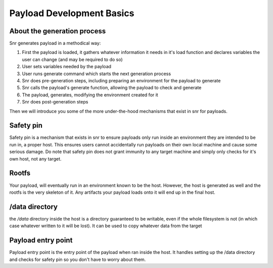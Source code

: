 Payload Development Basics
==========================

About the generation process
----------------------------

Snr generates payload in a methodical way:

1. First the payload is loaded, it gathers whatever information it needs in it's load function and declares variables the user can change (and may be required to do so)
2. User sets variables needed by the payload
3. User runs generate command which starts the next generation process
4. Snr does pre-generation steps, including preparing an environment for the payload to generate
5. Snr calls the payload's generate function, allowing the payload to check and generate
6. The payload, generates, modifying the environment created for it
7. Snr does post-generation steps

Then we will introduce you some of the more under-the-hood mechanisms that exist in snr for payloads.

Safety pin
----------

Safety pin is a mechanism that exists in snr to ensure payloads only run inside an environment they are intended to be run in, a proper host.
This ensures users cannot accidentally run payloads on their own local machine and cause some serious damage.
Do note that safety pin does not grant immunity to any target machine and simply only checks for it's own host, not any target.

Rootfs
------

Your payload, will eventually run in an environment known to be the host.
However, the host is generated as well and the rootfs is the very skeleton of it.
Any artifacts your payload loads onto it will end up in the final host.

/data directory
---------------

the `/data` directory inside the host is a directory guaranteed to be writable, even if the whole filesystem is not (in which case whatever written to it will be lost).
It can be used to copy whatever data from the target

Payload entry point
-------------------

Payload entry point is the entry point of the payload when ran inside the host. It handles setting up the /data directory and checks for safety pin so you don't have to worry about them.
